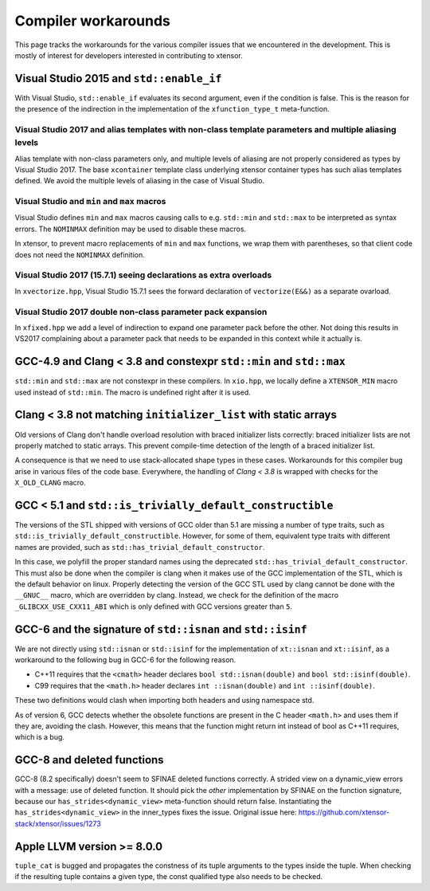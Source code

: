 .. Copyright (c) 2016, Johan Mabille, Sylvain Corlay and Wolf Vollprecht

   Distributed under the terms of the BSD 3-Clause License.

   The full license is in the file LICENSE, distributed with this software.

Compiler workarounds
====================

This page tracks the workarounds for the various compiler issues that we
encountered in the development. This is mostly of interest for developers
interested in contributing to xtensor.

Visual Studio 2015 and ``std::enable_if``
-----------------------------------------

With Visual Studio, ``std::enable_if`` evaluates its second argument, even if
the condition is false. This is the reason for the presence of the indirection
in the implementation of the ``xfunction_type_t`` meta-function.

Visual Studio 2017 and alias templates with non-class template parameters and multiple aliasing levels
~~~~~~~~~~~~~~~~~~~~~~~~~~~~~~~~~~~~~~~~~~~~~~~~~~~~~~~~~~~~~~~~~~~~~~~~~~~~~~~~~~~~~~~~~~~~~~~~~~~~~~

Alias template with non-class parameters only, and multiple levels of aliasing
are not properly considered as types by Visual Studio 2017. The base
``xcontainer`` template class underlying xtensor container types has such alias
templates defined. We avoid the multiple levels of aliasing in the case of Visual
Studio.

Visual Studio and ``min`` and ``max`` macros
~~~~~~~~~~~~~~~~~~~~~~~~~~~~~~~~~~~~~~~~~~~~

Visual Studio defines ``min`` and ``max`` macros causing calls to e.g.
``std::min`` and ``std::max`` to be interpreted as syntax errors. The
``NOMINMAX`` definition may be used to disable these macros.

In xtensor, to prevent macro replacements of ``min`` and ``max`` functions, we
wrap them with parentheses, so that client code does not need the ``NOMINMAX``
definition.

Visual Studio 2017 (15.7.1) seeing declarations as extra overloads
~~~~~~~~~~~~~~~~~~~~~~~~~~~~~~~~~~~~~~~~~~~~~~~~~~~~~~~~~~~~~~~~~~

In ``xvectorize.hpp``, Visual Studio 15.7.1 sees the forward declaration of ``vectorize(E&&)`` as a separate ovarload.

Visual Studio 2017 double non-class parameter pack expansion
~~~~~~~~~~~~~~~~~~~~~~~~~~~~~~~~~~~~~~~~~~~~~~~~~~~~~~~~~~~~

In ``xfixed.hpp`` we add a level of indirection to expand one parameter pack before the other.
Not doing this results in VS2017 complaining about a parameter pack that needs to be expanded in this
context while it actually is.

GCC-4.9 and Clang < 3.8 and constexpr ``std::min`` and ``std::max``
-------------------------------------------------------------------

``std::min`` and ``std::max`` are not constexpr in these compilers. In
``xio.hpp``, we locally define a ``XTENSOR_MIN`` macro used instead of
``std::min``. The macro is undefined right after it is used.

Clang < 3.8 not matching ``initializer_list`` with static arrays
----------------------------------------------------------------

Old versions of Clang don't handle overload resolution with braced initializer
lists correctly: braced initializer lists are not properly matched to static
arrays. This prevent compile-time detection of the length of a braced
initializer list.

A consequence is that we need to use stack-allocated shape types in these cases.
Workarounds for this compiler bug arise in various files of the code base.
Everywhere, the handling of `Clang < 3.8` is wrapped with checks for the
``X_OLD_CLANG`` macro.

GCC < 5.1 and ``std::is_trivially_default_constructible``
---------------------------------------------------------

The versions of the STL shipped with versions of GCC older than 5.1 are missing
a number of type traits, such as ``std::is_trivially_default_constructible``.
However, for some of them, equivalent type traits with different names are
provided, such as ``std::has_trivial_default_constructor``.

In this case, we polyfill the proper standard names using the deprecated
``std::has_trivial_default_constructor``. This must also be done when the
compiler is clang when it makes use of the GCC implementation of the STL,
which is the default behavior on linux. Properly detecting the version of the
GCC STL used by clang cannot be done with the ``__GNUC__``  macro, which are
overridden by clang. Instead, we check for the definition of the macro
``_GLIBCXX_USE_CXX11_ABI`` which is only defined with GCC versions greater than
``5``.

GCC-6 and the signature of ``std::isnan`` and ``std::isinf``
------------------------------------------------------------

We are not directly using ``std::isnan`` or ``std::isinf`` for the
implementation of ``xt::isnan`` and ``xt::isinf``, as a workaround to the
following bug in GCC-6 for the following reason.

- C++11 requires that the ``<cmath>`` header declares ``bool std::isnan(double)`` and ``bool std::isinf(double)``.
- C99 requires that the ``<math.h>`` header declares ``int ::isnan(double)`` and ``int ::isinf(double)``.

These two definitions would clash when importing both headers and using namespace std.

As of version 6, GCC detects whether the obsolete functions are present in the
C header ``<math.h>`` and uses them if they are, avoiding the clash. However,
this means that the function might return int instead of bool as C++11
requires, which is a bug.

GCC-8 and deleted functions
---------------------------

GCC-8 (8.2 specifically) doesn't seem to SFINAE deleted functions correctly. A
strided view on a dynamic_view errors with a message: use of deleted function.
It should pick the *other* implementation by SFINAE on the function
signature, because our ``has_strides<dynamic_view>`` meta-function should return
false. Instantiating the ``has_strides<dynamic_view>`` in the inner_types fixes the issue.
Original issue here: https://github.com/xtensor-stack/xtensor/issues/1273

Apple LLVM version >= 8.0.0
---------------------------

``tuple_cat`` is bugged and propagates the constness of its tuple arguments to the types
inside the tuple. When checking if the resulting tuple contains a given type, the const
qualified type also needs to be checked.
